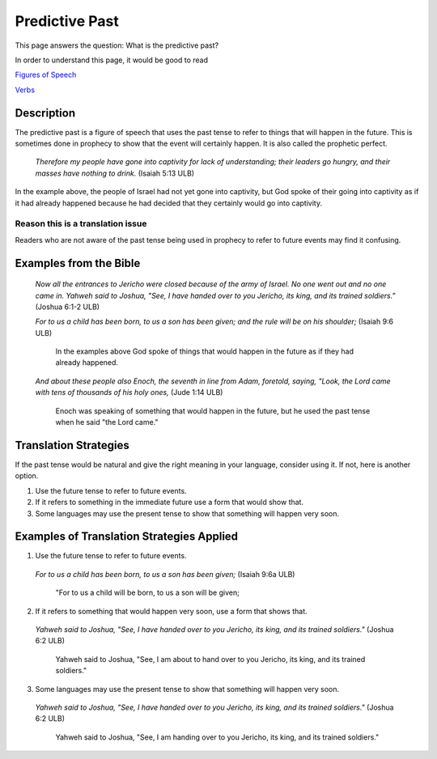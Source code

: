 Predictive Past
================

This page answers the question: What is the predictive past?

In order to understand this page, it would be good to read

`Figures of Speech <https://github.com/unfoldingWord-dev/translationStudio-Info/blob/master/docs/FiguresOfSpeech.rst>`_

`Verbs <https://github.com/unfoldingWord-dev/translationStudio-Info/blob/master/docs/Verbs.rst>`_

Description
------------

The predictive past is a figure of speech that uses the past tense to refer to things that will happen in the future. This is sometimes done in prophecy to show that the event will certainly happen. It is also called the prophetic perfect.

  *Therefore my people have gone into captivity for lack of understanding; their leaders go hungry, and their masses have nothing to drink.* (Isaiah 5:13 ULB)
  
In the example above, the people of Israel had not yet gone into captivity, but God spoke of their going into captivity as if it had already happened because he had decided that they certainly would go into captivity.

Reason this is a translation issue
^^^^^^^^^^^^^^^^^^^^^^^^^^^^^^^^^^^^

Readers who are not aware of the past tense being used in prophecy to refer to future events may find it confusing.

Examples from the Bible
-----------------------

  *Now all the entrances to Jericho were closed because of the army of Israel. No one went out and no one came in. Yahweh said to Joshua, "See, I have handed over to you Jericho, its king, and its trained soldiers."* (Joshua 6:1-2 ULB)
  
  *For to us a child has been born, to us a son has been given; and the rule will be on his shoulder;* (Isaiah 9:6 ULB)
  
    In the examples above God spoke of things that would happen in the future as if they had already happened.

  *And about these people also Enoch, the seventh in line from Adam, foretold, saying, "Look, the Lord came with tens of thousands of his holy ones,* (Jude 1:14 ULB)
   
    Enoch was speaking of something that would happen in the future, but he used the past tense when he said "the Lord came."

Translation Strategies
-----------------------

If the past tense would be natural and give the right meaning in your language, consider using it. If not, here is another option.

1. Use the future tense to refer to future events.

2. If it refers to something in the immediate future use a form that would show that.

3. Some languages may use the present tense to show that something will happen very soon.

Examples of Translation Strategies Applied
------------------------------------------

1. Use the future tense to refer to future events.

  *For to us a child has been born, to us a son has been given;* (Isaiah 9:6a ULB)

    "For to us a child will be born, to us a son will be given;

2. If it refers to something that would happen very soon, use a form that shows that.

  *Yahweh said to Joshua, "See, I have handed over to you Jericho, its king, and its trained soldiers."* (Joshua 6:2 ULB)

    Yahweh said to Joshua, "See, I am about to hand over to you Jericho, its king, and its trained soldiers."
    
3. Some languages may use the present tense to show that something will happen very soon.

  *Yahweh said to Joshua, "See, I have handed over to you Jericho, its king, and its trained soldiers."* (Joshua 6:2 ULB)

    Yahweh said to Joshua, "See, I am handing over to you Jericho, its king, and its trained soldiers."
